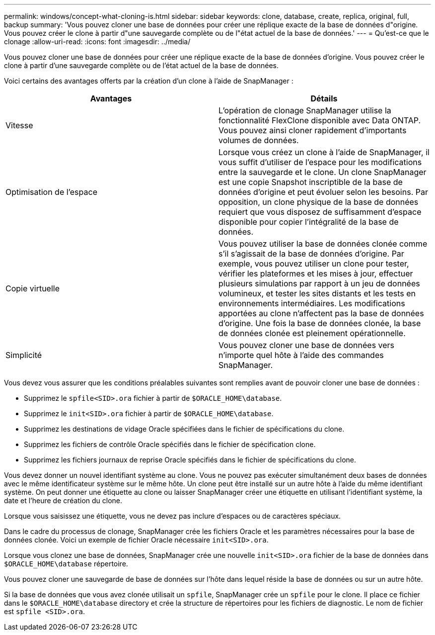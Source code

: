 ---
permalink: windows/concept-what-cloning-is.html 
sidebar: sidebar 
keywords: clone, database, create, replica, original, full, backup 
summary: 'Vous pouvez cloner une base de données pour créer une réplique exacte de la base de données d"origine. Vous pouvez créer le clone à partir d"une sauvegarde complète ou de l"état actuel de la base de données.' 
---
= Qu'est-ce que le clonage
:allow-uri-read: 
:icons: font
:imagesdir: ../media/


[role="lead"]
Vous pouvez cloner une base de données pour créer une réplique exacte de la base de données d'origine. Vous pouvez créer le clone à partir d'une sauvegarde complète ou de l'état actuel de la base de données.

Voici certains des avantages offerts par la création d'un clone à l'aide de SnapManager :

|===
| Avantages | Détails 


 a| 
Vitesse
 a| 
L'opération de clonage SnapManager utilise la fonctionnalité FlexClone disponible avec Data ONTAP. Vous pouvez ainsi cloner rapidement d'importants volumes de données.



 a| 
Optimisation de l'espace
 a| 
Lorsque vous créez un clone à l'aide de SnapManager, il vous suffit d'utiliser de l'espace pour les modifications entre la sauvegarde et le clone. Un clone SnapManager est une copie Snapshot inscriptible de la base de données d'origine et peut évoluer selon les besoins. Par opposition, un clone physique de la base de données requiert que vous disposez de suffisamment d'espace disponible pour copier l'intégralité de la base de données.



 a| 
Copie virtuelle
 a| 
Vous pouvez utiliser la base de données clonée comme s'il s'agissait de la base de données d'origine. Par exemple, vous pouvez utiliser un clone pour tester, vérifier les plateformes et les mises à jour, effectuer plusieurs simulations par rapport à un jeu de données volumineux, et tester les sites distants et les tests en environnements intermédiaires. Les modifications apportées au clone n'affectent pas la base de données d'origine. Une fois la base de données clonée, la base de données clonée est pleinement opérationnelle.



 a| 
Simplicité
 a| 
Vous pouvez cloner une base de données vers n'importe quel hôte à l'aide des commandes SnapManager.

|===
Vous devez vous assurer que les conditions préalables suivantes sont remplies avant de pouvoir cloner une base de données :

* Supprimez le `spfile<SID>.ora` fichier à partir de `$ORACLE_HOME\database`.
* Supprimez le `init<SID>.ora` fichier à partir de `$ORACLE_HOME\database`.
* Supprimez les destinations de vidage Oracle spécifiées dans le fichier de spécifications du clone.
* Supprimez les fichiers de contrôle Oracle spécifiés dans le fichier de spécification clone.
* Supprimez les fichiers journaux de reprise Oracle spécifiés dans le fichier de spécifications du clone.


Vous devez donner un nouvel identifiant système au clone. Vous ne pouvez pas exécuter simultanément deux bases de données avec le même identificateur système sur le même hôte. Un clone peut être installé sur un autre hôte à l'aide du même identifiant système. On peut donner une étiquette au clone ou laisser SnapManager créer une étiquette en utilisant l'identifiant système, la date et l'heure de création du clone.

Lorsque vous saisissez une étiquette, vous ne devez pas inclure d'espaces ou de caractères spéciaux.

Dans le cadre du processus de clonage, SnapManager crée les fichiers Oracle et les paramètres nécessaires pour la base de données clonée. Voici un exemple de fichier Oracle nécessaire `init<SID>.ora`.

Lorsque vous clonez une base de données, SnapManager crée une nouvelle `init<SID>.ora` fichier de la base de données dans `$ORACLE_HOME\database` répertoire.

Vous pouvez cloner une sauvegarde de base de données sur l'hôte dans lequel réside la base de données ou sur un autre hôte.

Si la base de données que vous avez clonée utilisait un `spfile`, SnapManager crée un `spfile` pour le clone. Il place ce fichier dans le `$ORACLE_HOME\database` directory et crée la structure de répertoires pour les fichiers de diagnostic. Le nom de fichier est `spfile <SID>.ora`.
